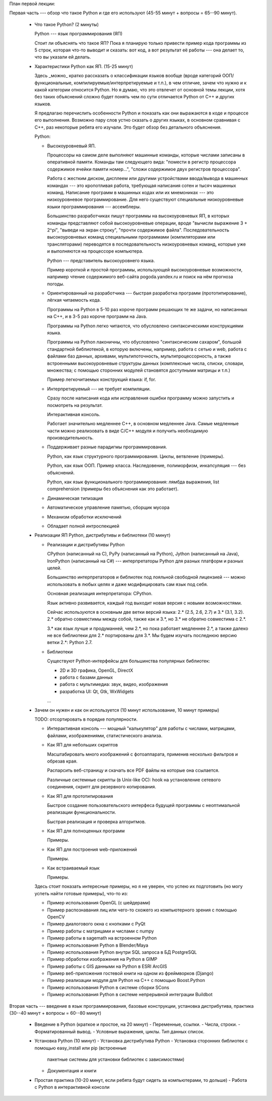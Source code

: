 План первой лекции:

Первая часть --- обзор что такое Python и где его используют 
(45-55 минут + вопросы = 65--90 минут).

 * Что такое Python? (2 минуты)

   Python --- язык программирования (ЯП)

   Стоит ли объяснять что такое ЯП? 
   Пока я планирую только привести пример кода программы из 5 строк, которая 
   что-то выводит и сказать: вот код, а вот результат её работы --- она делает 
   то, что вы указали ей делать.

 * Характеристики Python как ЯП. (15-25 минут)

   Здесь _можно_ кратко рассказать о классификации языков вообще (вроде
   категорий ООП/функциональные, компилируемые/интерпретируемые и т.п.), в чем
   отличие, зачем что нужно и к какой категории относится Python. Но я думаю,
   что это отвлечет от основной темы лекции, хотя без таких объяснений сложно
   будет понять чем по сути отличается Python от C++ и других языков.

   Я предлагаю перечислить особенности Python и показать как они выражаются в
   коде и процессе его выполнения. Возможно пару слов устно сказать о других
   языках, в основном сравнивая с С++, раз некоторые ребята его изучали. Это
   будет обзор без детального объяснения.

   Python:

   - Высокоуровневый ЯП.
   
     Процессоры на самом деле выполняют машинные команды, которые числами
     записаны в оперативной памяти. Команды там следующего вида: "помести в
     регистр процессора содержимое ячейки памяти номер...", "сложи содержимое
     двух регистров процессора".

     Работа с жестким диском, дисплеем или другими устройствами ввода/вывода в
     машинных командах --- это кропотливая работа, требующая написания сотен и
     тысяч машинных команд. Написание программ в машинных кодах или их
     мнемониках --- это низкоуровневое программирование. Для него существуют
     специальные низкоуровневые языки программирования --- ассемблеры.  
     
     Большинство разработчиках пишут программы на высокоуровневых ЯП, в которых
     команды представляют собой высокоуровневые операции, вроде "вычисли
     выражение 3 + 2^pi", "выведи на экран строку", "прочти содержимое файла".
     Последовательность высокоуровневых команд специальными программами
     (компиляторами или трансляторами) переводятся в последовательность
     низкоуровневых команд, которые уже и выполняются на процессоре компьютера.

     Python --- представитель высокоуровнего языка.

     Пример короткой и простой программы, использующей высокоуровневые
     возможности, например чтение содержимого веб-сайта pogoda.yandex.ru и
     поиск на нём прогноза погоды.

   - Ориентированный на разработчика --- быстрая разработка программ
     (прототипирование), лёгкая читаемость кода.

     Программы на Python в 5-10 раз короче программ решающих те же задачи, но
     написанных на C++, и в 3-5 раз короче программ на Java.

     Программы на Python легко читаются, что обусловлено синтаксическими
     конструкциями языка. 
     
     Программы на Python лаконичны, что обусловлено "синтаксическим сахаром",
     большой стандартной библиотекой, в которую включены, например, работа с
     сетью и web, работа с файлами баз данных, архивами, мультипоточность,
     мультипроцессорность, а также встроенными высокоуровневые структуры данных
     (комплексные числа, списки, словари, множества; с помощью сторонних
     модулей становятся доступными матрицы и т.п.)

     Пример легкочитаемых конструкций языка: if, for.

   - Интерпретируемый --- не требует компиляции.

     Сразу после написания кода или исправления ошибки программу можно
     запустить и посмотреть на результат.

     Интерактивная консоль.

     Работает значительно медленнее C++, в основном медленнее Java. Самые
     медленные части можно реализовать в виде C/C++ модуля и получить
     необходимую производительность.

   - Поддерживает разные парадигмы программирования.
   
     Python, как язык структурного программирования. Циклы, ветвление
     (примеры).
     
     Python, как язык ООП. Пример класса. Наследовение, полиморфизм,
     инкапсуляция --- без объяснений. 

     Python, как язык функционального программирования: лямбда выражения, list
     comprehension (примеры без объяснения как это работает).

   - Динамическая типизация

   - Автоматическое управление памятью, сборщик мусора

   - Механизм обработки исключений

   - Обладает полной интроспекцией
 
 * Реализации ЯП Python, дистрибутивы и библиотеки (10 минут)

   - Реализации и дистрибутивы Python

     CPython (написанный на C), PyPy (написанный на Python), Jython (написанный
     на Java), IronPython (написанный на C#) --- интерпретаторы Python для
     разных платформ и разных целей.
  
     Большинство интерпретаторов и библиотек под лояльной свободной лицензией
     --- можно использовать в любых целях и даже модифицировать сам язык под
     себя.
  
     Основная реализация интерпретатора: CPython.
  
     Язык активно развивается, каждый год выходит новая версия с новыми
     возможностями.
  
     Сейчас используются в основным две ветки версий языка: 2.* (2.5, 2.6, 2.7)
     и 3.* (3.1, 3.2). 2.* обратно совместимы между собой, также как и 3.*, но
     3.* не обратно совместима с 2.*.
  
     3.* как язык лучше и продуманней, чем 2.*, но пока работает медленнее 2.*,
     а также далеко не все библиотеки для 2.* портированы для 3.*. Мы будем
     изучать последнюю версию ветки 2.*: Python 2.7.

   - Библиотеки

     Существуют Python-интерфейсы для большинства популярных библиотек:

     - 2D и 3D графика, OpenGL, DirectX
     - работа с базами данных
     - работа с мультимедиа: звук, видео, изображения
     - разработка UI: Qt, Gtk, WxWidgets
     ...

 * Зачем он нужен и как он используется (10 минут использование, 10 минут 
   примеры)

   TODO: отсортировать в порядке популярности.

   - Интерактивная консоль --- мощный "калькулятор" для работы с числами, 
     матрицами, файлами, изображениями, статистического анализа.

   - Как ЯП для небольших скриптов

     Масштабировать много изображений с фотоаппарата, применив несколько
     фильтров и обрезав края.
     
     Распарсить веб-страницу и скачать все PDF файлы на которые она ссылается.

     Различные системные скрипты (в Unix-like ОС): hook на установление
     сетевого соединения, скрипт для резервного копирования.

   - Как ЯП для прототипирования

     Быстрое создание пользовательского интерфеса будущей программы с 
     неоптимальной реализации функциональности.

     Быстрая реализация и проверка алгоритмов.

   - Как ЯП для полноценных программ

     Примеры.

   - Как ЯП для построения web-приложений

     Примеры.

   - Как встраиваемый язык

     Примеры.

   Здесь стоит показать интересные примеры, но я не уверен, что успею их 
   подготовить (но могу успеть найти готовые примеры), что-то из:

   - Пример использования OpenGL (с шейдерами)
   - Пример распознавания лиц или чего-то схожего из компьютерного зрения с
     помощью OpenCV
   - Пример диалогового окна с кнопками с PyQt
   - Пример работы с матрицами и числами с numpy
   - Пример работы в sagemath на встроенном Python
   - Пример использования Python в Blender/Maya
   - Пример использования Python внутри SQL запроса в БД PostgreSQL
   - Пример обработки изображения на Python в GIMP
   - Пример работы с GIS данными на Python в ESRI ArcGIS
   - Пример веб-приложения гостевой книги на одном из фреймворков (Django)
   - Пример реализации модуля для Python на C++ с помощью Boost.Python
   - Пример использования Python в системе сборки SCons
   - Пример использования Python в системе непрерывной интеграции Buildbot

Вторая часть --- введение в язык программирования, базовые конструкции,
установка дистрибутива, практика (30--40 минут + вопросы = 60--80 минут)

 * Введение в Python (краткое и простое, на 20 минут)
   - Переменные, ссылки. 
   - Числа, строки.
   - Форматированный вывод.
   - Условные выражения, циклы. Тип данных список.

 * Установка Python (10 минут)
   - Установка дистрибутива Python
   - Установка сторонних библиотек с помощью easy_install или pip (встроенные
     пакетные системы для установки библиотек с зависимостями)
   - Документация и книги

 * Простая практика (10-20 минут, если ребята будут сидеть за компьютерами, то
   дольше)
   - Работа с Python в интерактивной консоли
